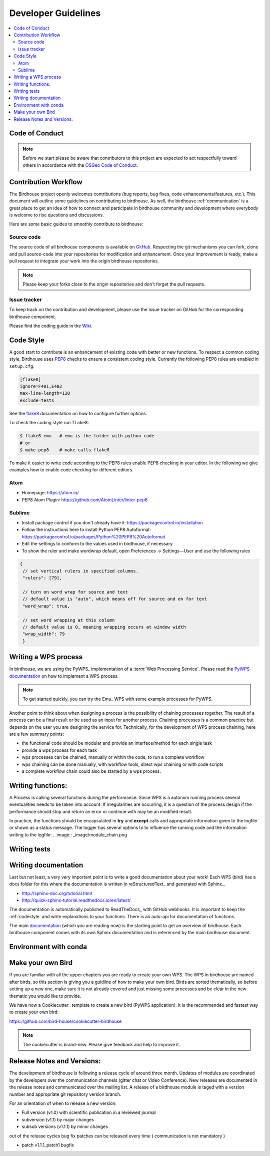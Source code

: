 .. _dev_guide:

Developer Guidelines
====================

.. contents::
    :local:
    :depth: 2

.. _codeofconduct:

Code of Conduct
---------------

.. note:: Before we start please be aware that contributors to this project are expected to act respectfully toward others in accordance with the `OSGeo Code of Conduct`_.

Contribution Workflow
---------------------
The Birdhouse project openly welcomes contributions (bug reports, bug fixes, code enhancements/features, etc.). This document will outline some guidelines on contributing to birdhouse. As well, the birdhouse :ref:`communication` is a great place to get an idea of how to connect and participate in birdhouse community and development where everybody is welcome to rise questions and discussions.

Here are some basic guides to smoothly contribute to birdhouse:

.. _source_code:

Source code
...........
The source code of all birdhouse components is available on GitHub_. Respecting the git mechanisms you can fork, clone and pull source-code into your repositories for modification and enhancement. Once your improvement is ready, make a pull request to integrate your work into the origin birdhouse repositories.

.. note:: Please keep your forks close to the origin repositories and don't forget the pull requests.

.. _issuetracker:

Issue tracker
.............

To keep track on the contribution and development, please use the issue tracker on GitHub for the corresponding birdhouse component.


Please find the coding guide in the
`Wiki <https://github.com/bird-house/bird-house.github.io/wiki/Development-Guidelines>`_.


.. _codestyle:

Code Style
-----------

A good start to contribute is an enhancement of existing code with better or new functions. To respect a common coding style, Birdhouse uses PEP8_ checks to ensure a consistent coding style. Currently the following PEP8 rules are enabled in ``setup.cfg``:

.. code-block:: ini

   [flake8]
   ignore=F401,E402
   max-line-length=120
   exclude=tests

See the flake8_ documentation on how to configure further options.

To check the coding style run ``flake8``:

.. code-block:: sh

    $ flake8 emu   # emu is the folder with python code
    # or
    $ make pep8    # make calls flake8

To make it easier to write code according to the PEP8 rules enable PEP8 checking in your editor. In the following we give examples how to enable code checking for different editors.

Atom
....

* Homepage: https://atom.io/
* PEP8 Atom Plugin: https://github.com/AtomLinter/linter-pep8

.. image:: _images/atom-pep8.png


Sublime
.......

* Install package control if you don't already have it: https://packagecontrol.io/installation
* Follow the instructions here to install Python PEP8 Autoformat: https://packagecontrol.io/packages/Python%20PEP8%20Autoformat
* Edit the settings to conform to the values used in birdhouse, if necessary
* To show the ruler and make wordwrap default, open Preferences → Settings—User and use the following rules

.. code-block:: python

   {
    // set vertical rulers in specified columns.
    "rulers": [79],

    // turn on word wrap for source and text
    // default value is "auto", which means off for source and on for text
    "word_wrap": true,

    // set word wrapping at this column
    // default value is 0, meaning wrapping occurs at window width
    "wrap_width": 79
    }

.. todo:: Add PEP8 instructions for more editors: PyCharm, Kate, Emacs, Vim, Spyder.

.. _writing_WPS_process:

Writing a WPS process
---------------------

In birdhouse, we are using the PyWPS_ implementation of a :term:`Web Processing Service`.
Please read the `PyWPS documentation <https://pywps.readthedocs.io/en/master/process.html>`_
on how to implement a WPS process.

.. note:: To get started quickly, you can try the Emu_ WPS with some example processes for PyWPS.

.. image:: _images/process_schema_1.png

Another point to think about when designing a process is the possibility of chaining processes together. The result of a process can be a final result or be used as an input for another process. Chaining processes is a common practice but depends on the user you are designing the service for.
Technically, for the development of WPS process chaining, here are a few summary points:

*    the functional code should be modular and provide an interface/method for each single task
*    provide a wps process for each task
*    wps processes can be chained, manually or within the code, to run a complete workflow
*    wps chaining can be done manually, with workflow tools, direct wps chaining or with code scripts
*    a complete workflow chain could also be started by a wps process.

.. image:: _images/wps_chain.png

.. _writing_functions:

Writing functions:
------------------

A Process is calling several functions during the performance. Since WPS is a autonom running process several eventualities needs to be taken into account. If irregularities are occurring, it is a question of the process design if the performance should stop and return an error or continue with may be an modified result.

In practice, the functions should be encapsulated in **try** and **except** calls and appropriate information given to the logfile or shown as a status message. The logger has several options to to influence the running code and the information writing to the logfile:
.. image:: _image/module_chain.png

.. code-block:: python
   :linenos:

   # the following two line needs to be in the beginning of the *.py file.
   # The ._handler will find the appropriate logfile and include timestemps
   # and module information into the log.

   import logging
   LOGGER = logging.getLogger("PYWPS")

   # set a status message
   per = 5  # 5 will be 5% in the status line
   response.update_status('execution started at : {}'.fromat(dt.now()), per)

   try:
       response.update_status('the process is doing something: {}'.fromat(dt.now()),10)
       result = 42
       LOGGER.info('found the answer of life')
   except Exception as ex:
       msg = 'This failed but is obligatory for the output. The process stops now, because: {} '.format(ex)
       LOGGER.error(msg)

   try:
       response.update_status('the process is doing something else : {}'.fromat(dt.now()), 20)
       interesting = True
       LOGGER.info(' Thanks for reading the guidelines ')
       LOGGER.debug(' I need to know some details of the process: {} '.format(interesting)
   except Exception as ex:
       msg = 'This failed but is not obligatory for the output. The process will continue. Reason for the failure: {} '.format(ex)
       LOGGER.exception(msg)

.. _writing_tests:

Writing tests
-------------

.. todo:: Guideline to write tests. Look at the Emu_ to see examples.


.. _writing_docs:

Writing documentation
---------------------

Last but not least, a very very important point is to write a good documentation about your work! Each WPS (bird) has a docs folder for this where the documentation is written in reStructuredText_ and generated with Sphinx_.

* http://sphinx-doc.org/tutorial.html
* http://quick-sphinx-tutorial.readthedocs.io/en/latest/

The documentation is automatically published to ReadTheDocs_ with GitHub webhooks.
It is important to keep the :ref:`codestyle` and write explanations to your functions. There is an auto-api for documentation of functions.

.. todo:: explanation of enabling spinx automatic api documentation.

The main `documentation`_ (which you are reading now) is the starting point to
get an overview of birdhouse. Each birdhouse component comes with
its own Sphinx documentation and is referenced by the main birdhouse document.

Environment with conda
----------------------

.. todo:: How to create a conda package


Make your own Bird
------------------

If you are familiar with all the upper chapters you are ready to create your own WPS. The WPS in birdhouse are named after birds, so this section is giving you a guidline of how to make your own bird. Birds are sorted thematically, so before setting up a new one, make sure it is not already covered and just missing some processes and be clear in the new thematic you would like to provide.

We have now a Cookiecutter_ template to create a new bird (PyWPS application).
It is the recommended and fastest way to create your own bird:

https://github.com/bird-house/cookiecutter-birdhouse

.. note:: The cookiecutter is brand-new. Please give feedback and help to improve it.


Release Notes and Versions:
---------------------------

The development of birdhouse is following a release cycle of around three month. Updates of modules are coordinated by the developers over the communication channels (gitter chat or Video Conference).
New releases are documented in the release notes and communicated over the mailing list.
A release of a birdhouse module is taged with a version number and appropriate git repository version branch.

For an orientation of when to release a new version:

* Full version (v1.0) with scientific publication in a reviewed journal
* subversion (v1.1) by major changes
* subsub versions (v1.1.1) by minor changes

out of the release cycles bug fix patches can be released every time ( communication is not mandatory )

* patch v1.1.1_patch1 bugfix


.. _`OSGeo Code of Conduct`: http://www.osgeo.org/code_of_conduct
.. _`documentation`: https://github.com/bird-house/birdhouse-docs
.. _`GitHub`: https://github.com/bird-house
.. _PEP8: https://www.python.org/dev/peps/pep-0008/
.. _flake8: http://flake8.pycqa.org/en/latest/
